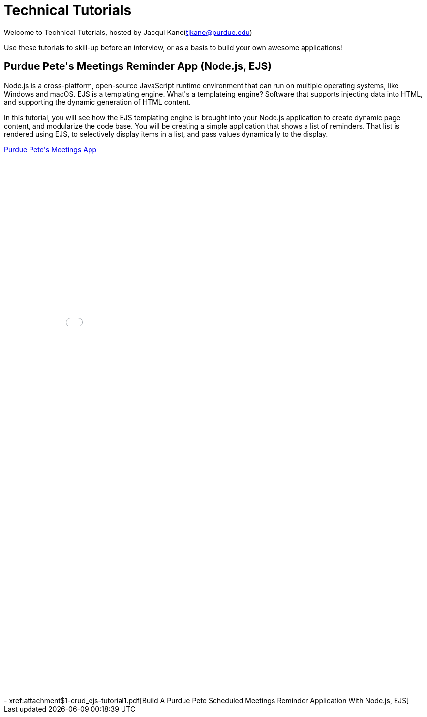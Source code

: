 = Technical Tutorials
:page-aliases: introduction.adoc


Welcome to Technical Tutorials, hosted by Jacqui Kane(tjkane@purdue.edu)

Use these tutorials to skill-up before an interview, or as a basis to build your own awesome applications! 


++++
<html>
<h2>Purdue Pete's Meetings Reminder App (Node.js, EJS)</h2>
<p>
Node.js is a cross-platform, open-source JavaScript runtime environment that can run on multiple operating systems, like Windows and macOS. EJS is a templating engine. What's a templateing engine? Software that supports injecting data into HTML, and supporting the dynamic generation of HTML content.
</p>
<p>
In this tutorial, you will see how the EJS templating engine is brought into your Node.js 
application to create dynamic page content, and modularize the code base. You will be 
creating a simple application that shows a list of reminders. That list is rendered using EJS, 
to selectively display items in  a list, and pass values dynamically to the display.
</p>
<a href="technical-tutorials-appendix/modules/ROOT/attachments/1-crud_ejs-tutorial1.pdf">Purdue Pete's Meetings App</a>
</html>
++++
++++
<iframe id="reading" style="border:1px solid #666CCC" title="PDF in an i-Frame" src="_attachments/ReactCaseStudy_Interactive_Components.pdf" frameborder="1" scrolling="auto" height="1100" width="850" ></iframe>

++++
++++
- xref:attachment$1-crud_ejs-tutorial1.pdf[Build A Purdue Pete Scheduled Meetings Reminder Application With Node.js, EJS]
++++





